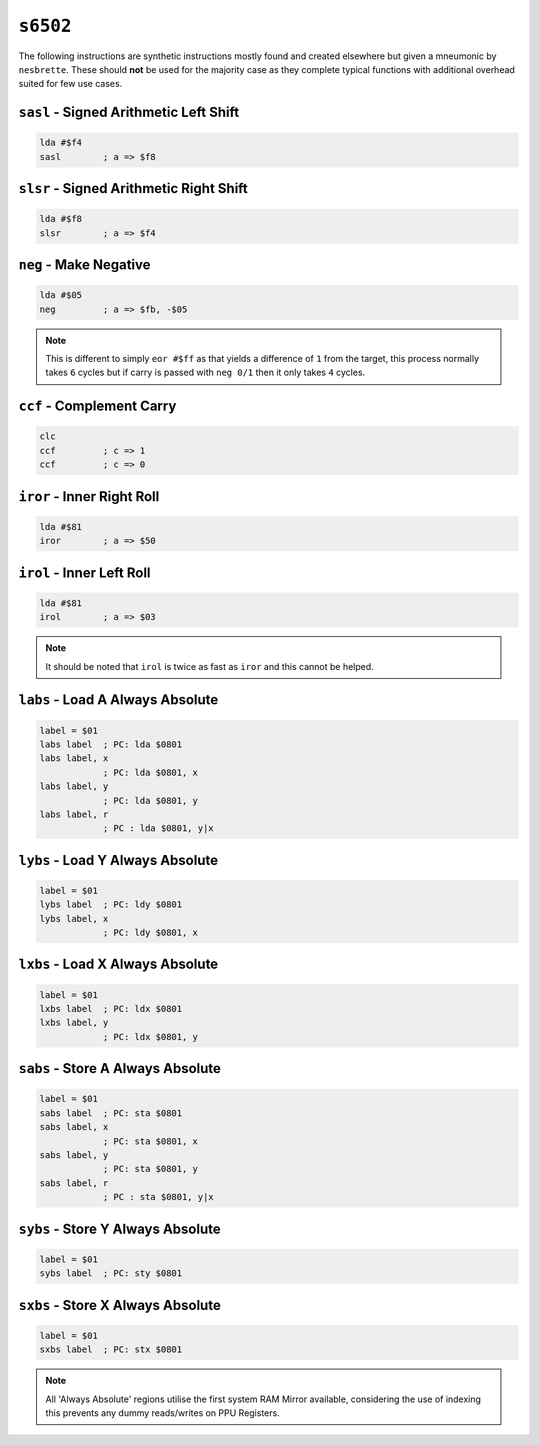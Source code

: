 ``s6502``
=====================================

The following instructions are synthetic instructions mostly found and created elsewhere but given a mneumonic by ``nesbrette``. These should **not** be used for the majority case as they complete typical functions with additional overhead suited for few use cases.

``sasl`` - Signed Arithmetic Left Shift
~~~~~~~~~~~~~~~~~~~~~~~~~~~~~~~~~~~~~~~~

.. code-block:: 

    lda #$f4
    sasl        ; a => $f8

``slsr`` - Signed Arithmetic Right Shift
~~~~~~~~~~~~~~~~~~~~~~~~~~~~~~~~~~~~~~~~

.. code-block:: 

    lda #$f8
    slsr        ; a => $f4

``neg`` - Make Negative
~~~~~~~~~~~~~~~~~~~~~~~~~~~~~~~~~~~~~~~~~~~~~

.. code-block:: 

    lda #$05
    neg         ; a => $fb, -$05

.. note::
    This is different to simply ``eor #$ff`` as that yields a difference of ``1`` from the target, this process normally takes ``6`` cycles but if carry is passed with ``neg 0/1`` then it only takes ``4`` cycles.

``ccf`` - Complement Carry
~~~~~~~~~~~~~~~~~~~~~~~~~~~~~~~~~~~~~~~~~~~~~

.. code-block:: 

    clc
    ccf         ; c => 1 
    ccf         ; c => 0

``iror`` - Inner Right Roll
~~~~~~~~~~~~~~~~~~~~~~~~~~~~~~~~~~~~~~~

.. code-block:: 

    lda #$81
    iror        ; a => $50

``irol`` - Inner Left Roll
~~~~~~~~~~~~~~~~~~~~~~~~~~~~~~~~~~~~~~~

.. code-block:: 

    lda #$81
    irol        ; a => $03

.. note::
    It should be noted that ``irol`` is twice as fast as ``iror`` and this cannot be helped.

``labs`` - Load A Always Absolute
~~~~~~~~~~~~~~~~~~~~~~~~~~~~~~~~~~~~~~

.. code-block:: 

    label = $01
    labs label  ; PC: lda $0801
    labs label, x
                ; PC: lda $0801, x
    labs label, y
                ; PC: lda $0801, y
    labs label, r
                ; PC : lda $0801, y|x

``lybs`` - Load Y Always Absolute
~~~~~~~~~~~~~~~~~~~~~~~~~~~~~~~~~~~~~~

.. code-block:: 

    label = $01
    lybs label  ; PC: ldy $0801
    lybs label, x
                ; PC: ldy $0801, x

``lxbs`` - Load X Always Absolute
~~~~~~~~~~~~~~~~~~~~~~~~~~~~~~~~~~~~~~

.. code-block:: 

    label = $01
    lxbs label  ; PC: ldx $0801
    lxbs label, y
                ; PC: ldx $0801, y


``sabs`` - Store A Always Absolute
~~~~~~~~~~~~~~~~~~~~~~~~~~~~~~~~~~~~~~~~~~~

.. code-block:: 

    label = $01
    sabs label  ; PC: sta $0801
    sabs label, x
                ; PC: sta $0801, x
    sabs label, y
                ; PC: sta $0801, y
    sabs label, r
                ; PC : sta $0801, y|x

``sybs`` - Store Y Always Absolute
~~~~~~~~~~~~~~~~~~~~~~~~~~~~~~~~~~~~~~~~~~~

.. code-block:: 

    label = $01
    sybs label  ; PC: sty $0801

``sxbs`` - Store X Always Absolute
~~~~~~~~~~~~~~~~~~~~~~~~~~~~~~~~~~~~~~~~~~~

.. code-block:: 

    label = $01
    sxbs label  ; PC: stx $0801

.. note::
    All 'Always Absolute' regions utilise the first system RAM Mirror available, considering the use of indexing this prevents any dummy reads/writes on PPU Registers.